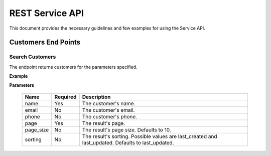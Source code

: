 ================
REST Service API
================
This document provides the necessary guidelines and few examples for using the Service API.

Customers End Points
====================

Search Customers
----------------
The endpoint returns customers for the parameters specified. 

**Example**

+---------------------------------------------------------------------------------------------------------------+
| GET *https://{subdomain}.zent.io/api/v1/customer/search?apikey={api_key}&name=jhon&page=1&page_size=10*  |
+---------------------------------------------------------------------------------------------------------------+

**Parameters**

 =========  ========  ==================================================================================================
 Name       Required  Description
 =========  ========  ==================================================================================================
 name       Yes       The customer's name.
 email      No        The customer's email.  
 phone      No        The customer's phone. 
 page       Yes       The result's page. 
 page_size  No        The result's page size. Defaults to 10.   
 sorting    No        The result's sorting. Possible values are last_created and last_updated. Defaults to last_updated.   
 =========  ========  ==================================================================================================
